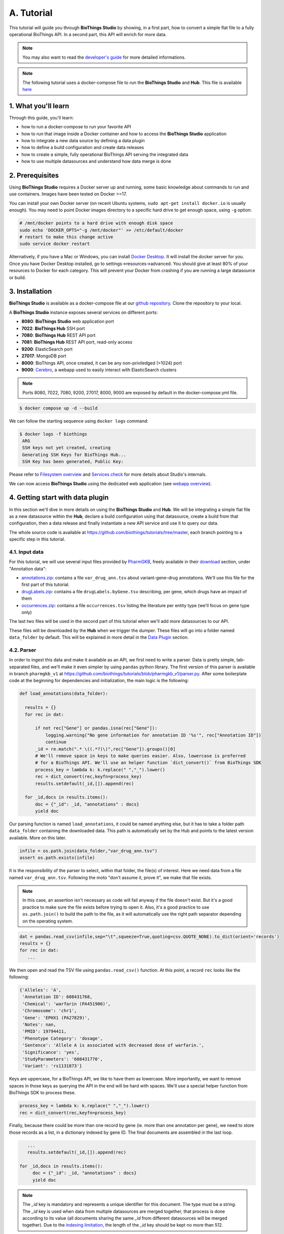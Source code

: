 ********
A. Tutorial
********

This tutorial will guide you through **BioThings Studio** by showing, in a first part, how to convert a simple flat file
to a fully operational BioThings API. In a second part, this API will enrich for more data.

.. note:: You may also want to read the `developer's guide <studio_guide.html>`_ for more detailed informations.

.. note:: The following tutorial uses a docker-compose file to run the **BioThings Studio** and **Hub**. This file is available `here <https://github.com/biothings/biothings_docker>`_

=================
1. What you'll learn
=================

Through this guide, you'll learn:

* how to run a docker-compose to run your favorite API
* how to run that image inside a Docker container and how to access the **BioThings Studio** application
* how to integrate a new data source by defining a data plugin
* how to define a build configuration and create data releases
* how to create a simple, fully operational BioThings API serving the integrated data
* how to use multiple datasources and understand how data merge is done


=============
2. Prerequisites
=============

Using **BioThings Studio** requires a Docker server up and running, some basic knowledge
about commands to run and use containers. Images have been tested on Docker >=17.

You can install your own Docker server (on recent Ubuntu systems, ``sudo apt-get install docker.io``
is usually enough). You may need to point Docker images directory to a specific hard drive to get enough space,
using ``-g`` option:

.. code:: bash

  # /mnt/docker points to a hard drive with enough disk space
  sudo echo 'DOCKER_OPTS="-g /mnt/docker"' >> /etc/default/docker
  # restart to make this change active
  sudo service docker restart

Alternatively, if you have a Mac or Windows, you can install `Docker Desktop <https://www.docker.com/products/docker-desktop>`_.
It will install the docker server for you. Once you have Docker Desktop installed, go to settings->resources->advanced. You should give at least 80% of your resources to Docker for each category.
This will prevent your Docker from crashing if you are running a large datasource or build.

============
3. Installation
============

**BioThings Studio** is available as a docker-compose file at our `github repository <https://github.com/biothings/biothings_docker/>`_.
Clone the repository to your local.

A **BioThings Studio** instance exposes several services on different ports:

* **8080**: **BioThings Studio** web application port
* **7022**: **BioThings Hub** SSH port
* **7080**: **BioThings Hub** REST API port
* **7081**: **BioThings Hub** REST API port, read-only access
* **9200**: ElasticSearch port
* **27017**: MongoDB port
* **8000**: BioThings API, once created, it can be any non-priviledged (>1024) port
* **9000**: `Cerebro <https://github.com/lmenezes/cerebro>`_, a webapp used to easily interact with ElasticSearch clusters

.. note:: Ports 8080, 7022, 7080, 9200, 27017, 8000, 9000 are exposed by default in the docker-compose.yml file.

.. code:: bash

  $ docker compose up -d --build

We can follow the starting sequence using ``docker logs`` command:

.. code:: bash

  $ docker logs -f biothings
   ARG
   SSH keys not yet created, creating
   Generating SSH Keys for BioThings Hub...
   SSH Key has been generated, Public Key:

Please refer to `Filesystem overview <studio_guide.html#filesystem-overview>`_ and  `Services check <studio_guide.html#services-check>`_ for
more details about Studio's internals.

We can now access **BioThings Studio** using the dedicated web application (see `webapp overview <studio_guide.html#overview-of-biothings-studio-web-application>`_).


===================================
4. Getting start with data plugin
===================================

In this section we'll dive in more details on using the **BioThings Studio** and **Hub**. We will be integrating a simple flat file as a new datasource
within the **Hub**, declare a build configuration using that datasource, create a build from that configuration, then a data release and finally instantiate a new API service
and use it to query our data.

The whole source code is available at https://github.com/biothings/tutorials/tree/master, each branch pointing to a specific step in this tutorial.

4.1. Input data
^^^^^^^^^^^^^^^

For this tutorial, we will use several input files provided by `PharmGKB <https://www.pharmgkb.org/>`_,
freely available in their `download <https://www.pharmgkb.org/downloads>`_ section, under "Annotation data":

* `annotations.zip`_: contains a file ``var_drug_ann.tsv`` about variant-gene-drug annotations. We'll use this file for the first part of this tutorial.
* `drugLabels.zip`_: contains a file ``drugLabels.byGene.tsv`` describing, per gene, which drugs have an impact of them
* `occurrences.zip`_: contains a file ``occurrences.tsv`` listing the literature per entity type (we'll focus on gene type only)

The last two files will be used in the second part of this tutorial when we'll add more datasources to our API.

.. _`annotations.zip`: https://s3.pgkb.org/data/annotations.zip
.. _`drugLabels.zip`: https://s3.pgkb.org/data/drugLabels.zip
.. _`occurrences.zip`: https://s3.pgkb.org/data/occurrences.zip

These files will be downloaded by the **Hub** when we trigger the dumper. These files will go into a folder named ``data_folder`` by default.
This will be explained in more detail in the `Data Plugin <studio.html#id1>`_ section.

4.2. Parser
^^^^^^^^^^^

In order to ingest this data and make it available as an API, we first need to write a parser. Data is pretty simple, tab-separated files, and we'll
make it even simpler by using ``pandas`` python library. The first version of this parser is available in branch ``pharmgkb_v1`` at
https://github.com/biothings/tutorials/blob/pharmgkb_v1/parser.py. After some boilerplate code at the beginning for dependencies and initialization,
the main logic is the following:


.. code:: python

  def load_annotations(data_folder):

    results = {}
    for rec in dat:

        if not rec["Gene"] or pandas.isna(rec["Gene"]):
            logging.warning("No gene information for annotation ID '%s'", rec["Annotation ID"])
            continue
        _id = re.match(".* \((.*?)\)",rec["Gene"]).groups()[0]
        # We'll remove space in keys to make queries easier. Also, lowercase is preferred
        # for a BioThings API. We'll use an helper function `dict_convert()` from BioThings SDK
        process_key = lambda k: k.replace(" ","_").lower()
        rec = dict_convert(rec,keyfn=process_key)
        results.setdefault(_id,[]).append(rec)

    for _id,docs in results.items():
        doc = {"_id": _id, "annotations" : docs}
        yield doc


Our parsing function is named ``load_annotations``, it could be named anything else, but it has to take a folder path ``data_folder``
containing the downloaded data. This path is automatically set by the Hub and points to the latest version available. More on this later.

.. code:: python

    infile = os.path.join(data_folder,"var_drug_ann.tsv")
    assert os.path.exists(infile)

It is the responsibility of the parser to select, within that folder, the file(s) of interest. Here we need data from a file named ``var_drug_ann.tsv``.
Following the moto "don't assume it, prove it", we make that file exists.

.. note:: In this case, an assertion isn't necessary as code will fail anyway if the file doesn't exist. But it's a good practice to make sure
   the file exists before trying to open it. Also, it's a good practice to use ``os.path.join()`` to build the path to the file, as it will
   automatically use the right path separator depending on the operating system.

.. code:: python

    dat = pandas.read_csv(infile,sep="\t",squeeze=True,quoting=csv.QUOTE_NONE).to_dict(orient='records')
    results = {}
    for rec in dat:
       ...

We then open and read the TSV file using ``pandas.read_csv()`` function. At this point, a record ``rec`` looks like the following:

.. code:: bash

  {'Alleles': 'A',
   'Annotation ID': 608431768,
   'Chemical': 'warfarin (PA451906)',
   'Chromosome': 'chr1',
   'Gene': 'EPHX1 (PA27829)',
   'Notes': nan,
   'PMID': 19794411,
   'Phenotype Category': 'dosage',
   'Sentence': 'Allele A is associated with decreased dose of warfarin.',
   'Significance': 'yes',
   'StudyParameters': '608431770',
   'Variant': 'rs1131873'}

Keys are uppercase, for a BioThings API, we like to have them as lowercase. More importantly, we want to remove spaces in those keys
as querying the API in the end will be hard with spaces. We'll use a special helper function from BioThings SDK to process these.

.. code:: python

      process_key = lambda k: k.replace(" ","_").lower()
      rec = dict_convert(rec,keyfn=process_key)

Finally, because there could be more than one record by gene (ie. more than one annotation per gene), we need to store those records as a list,
in a dictionary indexed by gene ID. The final documents are assembled in the last loop.

.. code:: python

      ...
      results.setdefault(_id,[]).append(rec)

   for _id,docs in results.items():
        doc = {"_id": _id, "annotations" : docs}
        yield doc


.. note:: The `_id` key is mandatory and represents a unique identifier for this document. The type must be a string. The `_id` key is
   used when data from multiple datasources are merged together, that process is done according to its value
   (all documents sharing the same `_id` from different datasources will be merged together). Due to the `indexing limitation <https://www.elastic.co/guide/en/elasticsearch/reference/8.4/mapping-id-field.html>`_, the length of
   the `_id` key should be kept no more than 512.

.. note:: In this specific example, we read the whole content of this input file in memory, then store annotations per gene. The data itself
   is small enough to do this, but memory usage always needs to be cautiously considered when we write a parser.

.. note:: In this case, the final documents are assembled within a generator function, which is a good practice to save memory.
   You may see within our `Biothings github organization <https://github.com/biothings>`_ that we have plugins where we return a dictonary or a list of documents.
   This is also fine, but it is recommended to use a generator function when possible.

4.3. Data plugin
^^^^^^^^^^^^^^^^

Parser is ready, it's now time to glue everything together and build our API. We can easily create a new datasource and integrate data using
**BioThings Studio**, by declaring a `data plugin`. Such plugin is defined by:

* a folder containing a `manifest.json` file, where the parser and the input file location are declared
* all necessary files supporting the declarations in the manifest, such as a python file containing the parsing function for instance.

This folder must be located in the plugins directory (by default ``/data/biothings_studio/plugins``, where the **Hub** monitors changes and
reloads itself accordingly to register data plugins. Another way to declare such plugin is to register a github repository
that contains everything useful for the datasource. This is what we'll do in the following section.

.. note:: Whether the plugin comes from a github repository or directly found in the plugins directory doesn't really matter. In the end, the code
   will be found in that same ``plugins`` directory, whether it comes from a ``git clone`` command while registering the github URL or
   from folder(s) and file(s) manually created in that location. However, when developing a plugin, it's easier to directly work on local files first
   so we don't have to regurlarly update the plugin code (``git pull``) from the webapp, to fetch the latest code. That said, since the plugin
   is already defined in github in our case, we'll use the github repo registration method.

The corresponding data plugin repository can be found at https://github.com/biothings/tutorials/tree/pharmgkb_v1. The manifest file looks like this:

.. code:: bash

  {
      "version": "0.2",
      "requires" : ["pandas"],
      "dumper" : {
          "data_url" : ["https://s3.pgkb.org/data/annotations.zip",
                        "https://s3.pgkb.org/data/drugLabels.zip",
                        "https://s3.pgkb.org/data/occurrences.zip"],
          "uncompress" : true
      },
      "uploader" : {
          "parser" : "parser:load_annotations",
          "on_duplicates" : "error"
      }
  }


* `version` specifies the manifest version (it's not the version of the datasource itself) and tells the Hub what to expect from the manifest.
* parser uses ``pandas`` library, we declare that dependency in `requires` section.
* the `dumper` section declares where the input files are, using `data_url` key. In the end, we'll use 3 different files so a list of URLs is specified there. A single
  string is also allowed if only one file (ie. one URL) is required. Since the input file is a ZIP file, we first need to uncompress the archive, using `uncompress : true`.
* the `uploader` section tells the **Hub** how to upload JSON documents to MongoDB. `parser` has a special format, `module_name:function_name`. Here, the parsing function is named
  `load_annotations` and can be found in `parser.py` module. `'on_duplicates' : 'error'` tells the **Hub** to raise an error if we have documents with the same _id (it would
  mean we have a bug in our parser).

For more information about the other fields, please refer to the `plugin specification <studio_guide.html#data-plugin-architecture-and-specifications>`_.

Let's register that data plugin using the Studio. First, copy the repository URL:

.. image:: ../_static/githuburl.png
   :width: 100%

Now go to the Studio web application at http://localhost:8080, click on the |sources| tab, then |menu| icon, this will open a side bar on the left. Click on `New data plugin`, you will be asked to enter the github URL.
Click "OK" to register the data plugin.

.. image:: ../_static/registerdp.png
   :width: 100%

.. |sources| image:: ../_static/sources.png
   :width: 70px
.. |menu| image:: ../_static/menu.png
   :width: 70px

Interpreting the manifest coming with the plugin, **BioThings Hub** has automatically created for us:

* a `dumper` using HTTP protocol, pointing to the remote file on the CGI website. When downloading (or dumping)
  the data source, the dumper will automatically check whether the remote file is more recent than the one
  we may have locally, and decide whether a new version should be downloaded.
* and an `uploader` to which it "attached" the parsing function. This uploader will fetch JSON documents
  from the parser and store those in MongoDB.

At this point, the **Hub** has detected a change in the datasource code, as the new data plugin source code has been pulled from github locally inside the container.
In order to take this new plugin into account, the **Hub** needs to restart to load the code. The webapp should detect that reload and should ask whether we want to
reconnect, which we'll do!

.. image:: ../_static/hub_restarting.png
   :width: 250px

Once you reconnect, you will have to do a hard refresh on your webpage, for example, ``cmd + shift + r`` on a Mac or ``ctrl + shift + r`` on a Windows/Linux.

Since we fetch source code from branch ``master``, which doesn't contain any manifest file. We need to switch to another branch (this tutorial is organized using branches,
and also it's a perfect opportunity to learn how to use a specific branch/commit using **BioThings Studio**...)

Let's click on ``tutorials`` link, then |plugin|. In the textbox on the right, enter ``pharmgkb_v1`` then click on ``Update``.

.. |plugin| image:: ../_static/plugin.png
   :width: 70px

.. image:: ../_static/updatecode.png
   :width: 400px

**BioThings Studio** will fetch the corresponding branch (we could also have specified a commit hash for instance), source code changes will be detected and the Hub will restart.
The new code version is now visible in the plugin tab

.. note:: Remember to do a hard refresh again before continuing as the hub will attempt to restart.

.. image:: ../_static/branch.png
   :width: 400px

If we click back on |sources| PharmGKB appears fully functional, with different actions available:

.. image:: ../_static/listdp.png
   :width: 250px

* |dumpicon| is used to trigger the dumper and (if necessary) download remote data
* |uploadicon| will trigger the uploader (note it's automatically triggered if a new version of the data is available)
* |inspecticon| can be used to "inspect" the data, more of that later

.. |dumpicon| image:: ../_static/dumpicon.png
   :width: 25px
.. |uploadicon| image:: ../_static/uploadicon.png
   :width: 25px
.. |inspecticon| image:: ../_static/inspecticon.png
   :width: 25px

Let's open the datasource by clicking on its title to have more information. `Dumper` and `Uploader` tabs are rather empty since
none of these steps have been launched yet. Without further waiting, let's trigger a dump to integrate this new datasource.
Either go to `Dump` tab and click on |dumplabelicon| or click on |sources| to go back to the sources list and click on |dumpicon| at the bottom of the datasource.

.. |dumplabelicon| image:: ../_static/dumplabelicon.png
   :width: 75px

The dumper is triggered, and after few seconds, the uploader is automatically triggered. Commands can be listed by clicking at the top the page. So far
we've run 3 commands to register the plugin, dump the data and upload the JSON documents to MongoDB. All succeeded.

.. image:: ../_static/allcommands.png
   :width: 450px

We also have new notifications as shown by the speakerphone icon number on the left. Let's have a quick look:

.. image:: ../_static/allnotifs.png
   :width: 450px

Going back to the source's details, we can see the `Dumper` has been populated. We now know the
release number, the data folder, when the last download was, how long it tooks to download the file, etc...

.. image:: ../_static/dumptab.png
   :width: 450px

Same for the `Uploader` tab, we now have 979 documents uploaded to MongoDB. Exact number may change depending on when the source file that is downloaded.

.. image:: ../_static/uploadtab.png
   :width: 450px


4.4. Inspection and mapping
^^^^^^^^^^^^^^^^^^^^^^^^^^^

Now that we have integrated a new datasource, we can move forward. Ultimately, data will be sent to ElasticSearch, an indexing engine.
In order to do so, we need to tell ElasticSearch how the data is structured and which fields should be indexed (and which should not).
This step consists of creating a "mapping", describing the data in ElasticSearch terminology. This can be a tedious process as we would
need to dig into some tough technical details and manually write this mapping. Fortunately, we can ask **BioThings Studio** to inspect
the data and suggest a mapping for it.

In order to do so, click on `Mapping` tab, then click on |inspectlabelicon|.

.. |inspectlabelicon| image:: ../_static/inspectlabelicon.png
   :width: 75px

We can inspect the data for different purposes:

* **Mode**

  - ``type``: inspection will report any types found in the collection, giving detailed information about the structure
    of documents coming from the parser. Note results aren't available from the webapp, only in MongoDB.
  - ``stats``: same as type but gives numbers (count) for each structures and types found. Same as previous, results aren't available
    in the webapp yet.
  - ``mapping``: inspect the date types and suggest an ElasticSearch mapping. Will report any error or types incompatible with ES.

Here we'll stick to mode ``mapping`` to generate that mapping. There are other options used to explore the data to inspect:

* **Limit**: limit the inspected documents.
* **Sample**: randomize the documents to inspect (1.0 = consider all documents, 0.0 = skip all documents, 0.5 = consider every other documents)

The last two options can be used to reduce the inspection time of huge data collection, or you're absolutely sure the same structure is returned
for any documents output from the parser.

.. image:: ../_static/inspectmenu.png
   :width: 100%

Since the collection is very small, inspection is fast. But... it seems like we have a problem

.. image:: ../_static/inspecterr.png
   :width: 500px

`More than one type` was found for a field named ``notes``. Indeed, if we scroll down on the `pre-mapping` structure, we can see the culprit:

.. image:: ../_static/fielderr.png
   :width: 350px

This result means documents sometimes have ``notes`` key equal to ``NaN``, and sometimes equal to a string (a splittable string, meaning there are spaces in it).
This is a problem for ElasticSearch because it wouldn't index the data properly. And furthermore, ElasticSearch doesn't allow ``NaN`` values anyway. So we need
to fix the parser. The fixed version is available in branch ``pharmgkb_v2`` (go back to Plugin tab, enter that branch name and update the code).
The fix consists in `removing key/value <https://github.com/biothings/tutorials/blob/pharmgkb_v2/parser.py#L32>`_ from the records, whenever a value is equal to ``NaN``.

.. code:: python

    rec = dict_sweep(rec,vals=[np.nan])

Once fixed, we need to re-upload the data, and inspect it again. This time, no error, our mapping is valid:

.. image:: ../_static/inspected.png
   :width: 500px


.. _fieldbydefault:

For each highlighted field, we can decide whether we want the field to be searchable or not, and whether the field should be searched
by default when querying the API. We can also change the type for that field, or even switch to "advanced mode" and specify your own set of indexing rules.
Let's click on "gene" field and make it searched by default. Let's also do the same for field "variant".

.. image:: ../_static/genefield.png
   :width: 100%

Indeed, by checking the "Search by default" checkbox, we will be able to search for instance gene symbol "ABL1" with ``/query?q=ABL1``
instead of ``/query?q=annotations.gene:ABL1``. Same for "variant" field where we can specify a rsid.

After this modification, you should see |edited| at the top of the mapping, let's save our changes clicking on |savelabelicon|. Also, before
moving forwared, we want to make sure the mapping is valid, let's click on |validatelabelicon|. You should see this success message:

.. |edited| image:: ../_static/edited.png
   :width: 50px
.. |savelabelicon| image:: ../_static/savelabelicon.png
   :width: 75px
.. |validatelabelicon| image:: ../_static/validatelabelicon.png
   :width: 150px

.. image:: ../_static/validated.png
   :width: 500px

.. note:: "Validate on localhub" means **Hub** will send the mapping to ElasticSearch by creating a temporary, empty index to make sure the mapping syntax
   and content are valid. It's immediately deleted after validation (whether successful or not). Also, "localhub" is the default name of an environment.
   Without further manual configuration, this is the only development environment available in the Studio, pointing to embedded ElasticSearch server.

Everything looks fine, the last step is to "commit" the mapping, meaning we're ok to use this mapping as the official, registered mapping that will actually be used by ElasticSearch. Indeed the left side of the page is about inspected mapping, we can re-launch the
inspection as many times as we want, without impacting active/registered mapping (this is usefull when the data structure changes). Click on
|commit| then "YES", and you now should see the final, registered mapping on the right:

.. |commit| image:: ../_static/commit.png
   :width: 75px

.. image:: ../_static/registered.png
   :width: 450px

4.5. Build
^^^^^^^^^^

Once we have integrated data and a valid ElasticSearch mapping, we can move forward by creating a build configuration. A `build configuration`
tells the **Hub** which datasources should be merged together, and how. Click on |builds| then |menu| and finally, click on |newbuildconf|.

.. |builds| image:: ../_static/builds.png
   :width: 75px
.. |newbuildconf| image:: ../_static/newbuildconf.png
   :width: 125px

.. image:: ../_static/buildconfform.png
   :width: 100%

* enter a `name` for this configuration. We're going to have only one configuration created through this tutorial so it doesn't matter, let's make it "default"
* the `document type` represents the kind of documents stored in the merged collection. It gives its name to the annotate API endpoint (eg. /gene). This source
  is about gene annotations, so "gene" it is...
* open the dropdown list and select the `sources` you want to be part of the merge. We only have one, "pharmgkb"
* in `root sources`, we can declare which sources are allowed to create new documents in the merged collection.
  If a root source is declared, data from other sources will only be merged if documents previously exist with same IDs (documents coming from root sources).
  If not, data is discarded. Finally, if no root source is declared, any data sources can generate a new document in the merged data.
  In our case, we can leave it empty (no root sources specified, all sources can create documents in the merged collection).
* selecting a builder is optional, but for the sake of this tutorial, we'll choose ``LinkDataBuilder``. This special builder will fetch documents directly from
  our datasources `pharmgkb` when indexing documents, instead of duplicating documents into another connection (called `target` or `merged` collection). We can
  do this (and save time and disk space) because we only have one datasource here.
* the other fields are for advanced usage and are out-of-topic for this tutorial

Click "OK" and open the menu again, you should see the new configuration available in the list.

.. image:: ../_static/buildconflist.png
   :width: 350px

Click on it and create a new build.

.. image:: ../_static/newbuild.png
   :width: 100%

You can give a specific name for that build, or let the **Hub** generate one for you. Click "OK", after a few seconds, you should see the new build displayed on the page.

.. image:: ../_static/builddone.png
   :width: 300px

Open it by clicking on its name. You can explore the tabs for more information about it (sources involved, build times, etc...). The "Release" tab is the one we're going to use next.

4.6. Data release
^^^^^^^^^^^^^^^^^

If not there yet, open the new created build and go the "Release" tab. This is the place where we can create new data releases. Click on |newrelease|.

.. |newrelease| image:: ../_static/newrelease.png
   :width: 90px

.. image:: ../_static/newreleaseform.png
   :width: 100%

Since we only have one build available, we can't generate an `incremental` release, so we'll have to select `full` this time. Click "OK" to launch the process.

.. note:: Should there be a new build available (coming from the same configuration), and should there be data differences, we could generate an
   incremental release. In this case, **Hub** would compute a diff between previous and new builds and generate diff files (using `JSON diff`_ format).
   Incremental releases are usually smaller than full releases, usually take less time to deploy (applying diff data) unless diff content is too big
   (there's a threshold between using an incremental and a full release, depending on the hardware and the data, because applying a diff requires you to first
   fetch the document from ElasticSearch, patch it, and then save it back).

.. _`JSON diff`: http://www.jsondiff.com/

**Hub** will directly index the data on its locally installed ElasticSearch server (``localhub`` environment). After few seconds, a new `full` release is created.

.. image:: ../_static/newfullrelease.png
   :width: 100%

We can easily access ElasticSearch server using the application **Cerebro**, which comes pre-configured with the studio. Let's access it through http://localhost:9000/#/connect
(assuming ports 9200 and 9000 have properly been mapped, as mentioned earlier). **Cerebro** provides an easy-to-manage ElasticSearch and check/query indices.

Click on the pre-configured server named ``BioThings Studio``.

.. image:: ../_static/cerebro_connect.png
   :width: 350px

Clicking on an index gives access to different information, such as the mapping, which also contains metadata (sources involved in the build, releases, counts, etc...)

.. image:: ../_static/cerebro_index.png
   :width: 100%


4.7. API creation
^^^^^^^^^^^^^^^^^

At this stage, a new index containing our data has been created on ElasticSearch, it is now time for final step. Click on |api| then |menu| and finally |newapi|

.. |api| image:: ../_static/api.png
   :width: 60px
.. |newapi| image:: ../_static/newapi.png
   :width: 100px

We'll name it `pharmgkb` and have it running on port 8000.

.. note:: Spaces are not allowed in API names

.. image:: ../_static/apiform.png
   :width: 450px

Once form is validated a new API is listed.

.. image:: ../_static/apilist.png
   :width: 300px

To turn on this API instance, just click on |playicon|, you should then see a |running| label on the top right corner, meaning the API
can be accessed:

.. |playicon| image:: ../_static/playicon.png
   :width: 25px
.. |running| image:: ../_static/running.png
   :width: 60px

.. image:: ../_static/apirunning.png
   :width: 300px

.. note:: When running, queries such ``/metadata`` and ``/query?q=*`` are provided as examples. They contain a hostname set by Docker though (it's the Docker instance's hostname), which probably
   means nothing outside of Docker's context. In order to use the API you may need to replace this hostname by the one actually used to access the
   Docker instance.

4.8. Tests
^^^^^^^^^^

Assuming API is accessible through http://localhost:8000, we can easily query it with ``curl`` for instance. The endpoint ``/metadata`` gives
information about the datasources and build date:

.. code:: bash

  $ curl localhost:8000/metadata
  {
    "biothing_type": "gene",
    "build_date": "2020-01-16T18:36:13.450254",
    "build_version": "20200116",
    "src": {
      "pharmgkb": {
        "stats": {
          "pharmgkb": 979
        },
        "version": "2020-01-05"
      }
    },
    "stats": {
      "total": 979
    }
  }


Let's query the data using a gene name (results truncated):

.. code:: bash

  $ curl localhost:8000/query?q=ABL1
  {
    "max_score": 7.544187,
    "took": 70,
    "total": 1,
    "hits": [
      {
        "_id": "PA24413",
        "_score": 7.544187,
        "annotations": [
          {
            "alleles": "T",
            "annotation_id": 1447814556,
            "chemical": "homoharringtonine (PA166114929)",
            "chromosome": "chr9",
            "gene": "ABL1 (PA24413)",
            "notes": "Patient received received omacetaxine, treatment had been stopped after two cycles because of clinical intolerance, but a major molecular response and total disappearance of the T315I clone was obtained. Treatment with dasatinib was then started and after 34-month follow-up the patient is still in major molecular response.",
            "phenotype_category": "efficacy",
            "pmid": 25950190,
            "sentence": "Allele T is associated with response to homoharringtonine in people with Leukemia, Myelogenous, Chronic, BCR-ABL Positive as compared to allele C.",
            "significance": "no",
            "studyparameters": "1447814558",
            "variant": "rs121913459"
          },
          {
            "alleles": "T",
            "annotation_id": 1447814549,
            "chemical": "nilotinib (PA165958345)",
            "chromosome": "chr9",
            "gene": "ABL1 (PA24413)",
            "phenotype_category": "efficacy",
            "pmid": 25950190,
            "sentence": "Allele T is associated with resistance to nilotinib in people with Leukemia, Myelogenous, Chronic, BCR-ABL Positive as compared to allele C.",
            "significance": "no",
            "studyparameters": "1447814555",
            "variant": "rs121913459"
          }
        ]
      }
    ]
  }


.. note:: We don't have to specify ``annotations.gene``, the field in which the value "ABL1" should be searched, because we explicitely asked ElasticSearch
   to search that field by default (see fieldbydefault_)

Finally, we can fetch a variant by its PharmGKB ID:

.. code:: bash

  $ curl "localhost:8000/gene/PA134964409"
  {
    "_id": "PA134964409",
    "_version": 1,
    "annotations": [
      {
        "alleles": "AG + GG",
        "annotation_id": 1448631680,
        "chemical": "etanercept (PA449515)",
        "chromosome": "chr1",
        "gene": "GBP6 (PA134964409)",
        "phenotype_category": "efficacy",
        "pmid": 28470127,
        "sentence": "Genotypes AG + GG is associated with increased response to etanercept in people with Psoriasis as compared to genotype AA.",
        "significance": "yes",
        "studyparameters": "1448631688",
        "variant": "rs928655"
      }
    ]
  }


Most of the time, the API testing is not necessary. Unless you are specifically testing out a custom api feature.
You can learn more about customizing api web components in the `Biothings Web <web.html>`_. In our use case, you can just query the Elasticsearch instance directly.
In this example, we will be using `postman <https://www.postman.com/>`_, to query the Elasticsearch Index.
Once you have postman installed you can make this query ``http://localhost:9200/MY_BUILD_NAME/_search``. Check a few of the hits to make sure if your parser has correctly formatted the data.
You can also make more detailed search queries in the elasticsearch index if needed.



.. image:: ../_static/postman.png
   :width: 600px


4.9. Conclusions
^^^^^^^^^^^^^^^^^

We've been able to easily convert a remote flat file to a fully operational BioThings API:

* by defining a data plugin, we told the **BioThings Hub** where the remote data was and what the parser function was
* **BioThings Hub** then generated a `dumper` to download data locally on the server
* It also generated an `uploader` to run the parser and store resulting JSON documents
* We defined a build configuration to include the newly integrated datasource and then trigger a new build
* Data was indexed internally on local ElasticSearch by creating a full release
* Then we created a BioThings API instance pointing to that new index

The next step is to enrich that existing API with more datasources.

4.10. Multiple sources data plugin
^^^^^^^^^^^^^^^^^^^^^^^^^

In the previous part, we generated an API from a single flat file. This API serves data about gene annotations, but we need more: as mentioned earlier in **Input data**,
we also downloaded drug labels and publications information. Integrating those unused files, we'll be able to enrich our API even more, that's the goal of this part.

In our case, we have one *dumper* responsible for downloading three different files, and we now need three different *uploaders* in order to process these files. With above data plugin (4.3), only one file is parsed. In order to proceed
further, we need to specify multiple *uploaders* on the *manifest.json* file, the full example can be found in branch ``pharmgkb_v5`` available at https://github.com/biothings/tutorials/tree/pharmgkb_v5.

.. note:: You can learn more about data plugin in the section **B.4. Data plugin architecture and specifications**

======================
5. Regular data source
======================

5.1. Data plugin limitations
^^^^^^^^^^^^^^^^^^^^^^^^^^^

The **data plugin architecture** provided by **BioThings Studio** allows to quickly integrate a new datasource, describing where the data is located, and how the data should be parsed.
It provides a simple and generic way to do so, but also comes with some limitations. Indeed, in many advanced use cases, you need to use a custom data builder instead of `LinkDataBuilder` (that you used at the point 4.5). But you can not define a custom builder on the data plugin.

Luckily, **BioThings Studio** provides an easy to export python code that has been generated during data plugin registration. Indeed, code is generated from the manifest file, compiled
and injected into **Hub**'s memory. Exporting the code consists in writing down that dynamically generated code.
After successful export,we have a new folder stays in `hub/dataload/sources` and contains exported python files - that is a **Regular data source** (or a regular dumper/uploader based data sources)
Following below steps, you will learn about how to deal with a regular data source.


5.2. Code export
^^^^^^^^^^^^^^^^

.. note:: You MUST to update above `pharmgkb` data plugin to the version `pharmgkb_v2`.

Let's go back to our datasource, **Plugin** tab. Clicking on |exportcode| brings the following form:

.. |exportcode| image:: ../_static/exportcode.png
   :width: 100px

.. image:: ../_static/exportform.png
   :width: 100%

We have different options regarding the parts we can export:

* ``Dumper``: exports code responsible for downloading the data, according to URLs defined in the manifest.
* ``Uploader``: exports code responsible for data integration, using our parser code.
* ``Mapping``: any mapping generated from inspection, and registered (commit) can also be exported. It'll be part of the uploader.

We'll export all these parts, let's validate the form. Export results are displayed (though quickly as Hub will detect changes in the code and will want to restart)

.. image:: ../_static/exportedcode.png
   :width: 100%

We can see the relative paths where code was exported. A message about ``ACTIVE_DATASOURCES`` is also displayed explaining how to activate our newly exported datasource. That said,
**BioThings Studio** by default monitors speficic locations for code changes, including where code is exported, so we don't need to manually activate it. That's also the reason why
**Hub** has been restarted.

Once reconnected, if we go back on |sources|, we'll see an error!

.. image:: ../_static/pluginvsexport.png
   :width: 250px

Our original data plugin can't registered (ie. activated) because another datasource with the same name is already registered. That's our new exported datasource! When the **Hub** starts,
it first loads datasources which have been manually coded (or exported), and then data plugins. Both our plugin and exported code is active, but the **Hub** can't know which one to use.
Let's delete the plugin, by clicking on |trash|, and confirm the deletion.

.. |trash| image:: ../_static/trash.png
   :width: 30px

**Hub** will restart again (reload page if not) and this time, our datasource is active. If we click on ``tutorials``, we'll see the same details as before except the ``Plugin`` tab which
disappeared. So far, our exported code runs, and we're in the exact same state as before, the **Hub** even kept our previously dumped/uploaded data.

Let's explore the source code that has been generated through out this process. Let's enter our docker container, and become user ``biothings`` (from which everything runs):

.. code:: bash

  $ docker exec -ti biothings /bin/bash
  $ sudo su - biothings

Paths provided as export results (``hub/dataload/sources/*``) are relative to the started folder named ``biothings_studio``. Let's move there:

.. code:: bash

  $ cd ~/biothings_studio/hub/dataload/sources/
  $ ls -la
  total 0
  -rw-rw-r-- 1 biothings biothings   0 Jan 15 23:41 __init__.py
  drwxrwxr-x 2 biothings biothings  45 Jan 15 23:41 __pycache__
  drwxr-xr-x 1 biothings biothings  75 Jan 15 23:41 ..
  drwxr-xr-x 1 biothings biothings  76 Jan 22 19:32 .
  drwxrwxr-x 3 biothings biothings 154 Jan 22 19:32 tutorials

A ``tutorials`` folder can be found and contains the exported code:

.. code:: bash

  $ cd tutorials
  $ ls
  total 32
  drwxrwxr-x 3 biothings biothings   154 Jan 22 19:32 .
  drwxr-xr-x 1 biothings biothings    76 Jan 22 19:32 ..
  -rw-rw-r-- 1 biothings biothings 11357 Jan 22 19:32 LICENSE
  -rw-rw-r-- 1 biothings biothings   225 Jan 22 19:32 README
  -rw-rw-r-- 1 biothings biothings    70 Jan 22 19:32 __init__.py
  drwxrwxr-x 2 biothings biothings   142 Jan 22 19:45 __pycache__
  -rw-rw-r-- 1 biothings biothings   868 Jan 22 19:32 dump.py
  -rw-rw-r-- 1 biothings biothings  1190 Jan 22 19:32 parser.py
  -rw-rw-r-- 1 biothings biothings  2334 Jan 22 19:32 upload.py

Some files were copied from data plugin repository (``LICENCE``, ``README`` and ``parser.py``), the others are the exported ones:  ``dump.py`` for the dumper, ``upload.py``
for the uploader and the mappings, and ``__init__.py`` so the **Hub** can find these components upon start. We'll go in further details later, specially when we'll add more
uploaders.

For conveniency, the exported code can be found in branch ``pharmgkb_v3`` available at https://github.com/biothings/tutorials/tree/pharmgkb_v3. One easy way to follow
this tutorial without having to type too much is to replace folder ``tutorials`` with a clone from Git repository. The checked out code is exactly the same as code after export.

.. code:: bash

  $ cd ~/biothings_studio/hub/dataload/sources/
  $ rm -fr tutorials
  $ git clone https://github.com/biothings/tutorials.git
  $ cd tutorials
  $ git checkout pharmgkb_v3


5.3. More uploaders
^^^^^^^^^^^^^^

Now that we have exported the code, we can start the modifications. The final code can be found on branch https://github.com/biothings/tutorials/tree/pharmgkb_v4.

.. note:: We can directly point to that branch using ``git checkout pharmgkb_v4`` within the datasource folder previously explored.

First we'll write two more parsers, one for each addition files. Within ``parser.py``:

* at the beginning, ``load_annotations`` is the first parser we wrote, no changes required
* ``load_druglabels`` function is responsible for parsing file named ``drugLabels.byGene.tsv``
* ``load_occurrences`` function is parsing file ``occurrences.tsv``

Writing parsers is not the main purpose of this tutorial, which focuses more on how to use **BioThings Studio**, so we won't go into further details.

Next is about defining new uploaders. In ``upload.py``, we currently have one uploader definition, which looks like this:

.. code:: python

  class PharmgkbUploader(biothings.hub.dataload.uploader.BaseSourceUploader):

      name = "pharmgkb"
      __metadata__ = {"src_meta": {}}
      idconverter = None
  ...

The important pieces of information here is ``name``, which gives the name of the uploader we define. Currently uploader is named ``pharmgkb``.
That's how this name is displayed in the "Upload" tab of the datasource. We know we need three uploaders in the end so we need to adjust names. In order to do so, we'll define
a main source, ``pharmgkb``, then three different other "sub" sources: ``annotations``, ``druglabels`` and ``occurrences``. For clarity, we'll put these uploaders in three different files.
As a result, we now have:

* file ``upload_annotations.py``, originally coming from the code export. Class definition is:

.. code:: python

  class AnnotationsUploader(biothings.hub.dataload.uploader.BaseSourceUploader):

    main_source = "pharmgkb"
    name = "annotations"

.. note:: We renamed the class itself, ``pharmgkb`` is now set as field ``main_source``. This name matches the dumper name as well, which is how the **Hub** knows how dumpers and uploaders relates
   to each others. Finally, the sub-source named ``annotation`` is set as field ``name``.

* doing the same for ``upload_druglabels.py``:

.. code:: python

  from .parser import load_druglabels

  class DrugLabelsUploader(biothings.hub.dataload.uploader.BaseSourceUploader):

    main_source = "pharmgkb"
    name = "druglabels"

    def load_data(self, data_folder):
        self.logger.info("Load data from directory: '%s'" % data_folder)
        return load_druglabels(data_folder)

    @classmethod
    def get_mapping(klass):
        return {}

.. note:: In addition to adjusting the names, we need to import our dedicated parser, ``load_druglabels``. Following what the **Hub** did during code export, we "connect" that parser to this
   uploader in method ``load_data``. Finally, each uploader needs to implement class method ``get_mapping``, currently an empty dictionary, that is, no mapping at all. We'll fix this soon.

* finally, ``upload_occurences.py`` will deal with occurences uploader. Code is similar as previous one.

.. code:: python

  from .parser import load_occurrences

  class OccurrencesUploader(biothings.hub.dataload.uploader.BaseSourceUploader):

      main_source = "pharmgkb"
      name = "occurrences"

      def load_data(self, data_folder):
          self.logger.info("Load data from directory: '%s'" % data_folder)
          return load_occurrences(data_folder)

      @classmethod
      def get_mapping(klass):
          return {}

The last step to activate those components is to expose them through the ``__init__.py``:

.. code:: python

  from .dump import PharmgkbDumper
  from .upload_annotations import AnnotationsUploader
  from .upload_druglabels import DrugLabelsUploader
  from .upload_occurrences import OccurrencesUploader

Upon restart, the "Upload" tab now looks like this:

.. image:: ../_static/moreuploaders.png
   :width: 500px

We still have an uploader named ``pharmgkb``, but that component has been deleted! **Hub** indeed kept information within its internal database, but also detected that
the actual uploader class doesn't exists anymore (see message ``No uploader found, datasource may be broken``). In that specific case, an option to delete that internal information
is provided, let's clock on the closing button on that tab to remove that information.

If we look at the other uploader tabs, we don't see much information, that's because they haven't been launched yet. For each on them, let's click on "Upload" button.

.. note:: Another way to trigger all uploaders at once is to click on |sources| to list all datasources, then click on |uploadicon| for that datasource in particular.

After a while, all uploaders have run, data is populated, as shown in the different tabs.


5.4. More data inspection
^^^^^^^^^^^^^^^^^^^^

Data is ready, it's now time to inspect the data for the new uploaders. Indeed, if we check the "Mapping" tab, we still have the old mapping from the original ``pharmgkb`` uploader
(we can remove that "dead" mapping by clicking on the closing button of the tab), but nothing for uploaders ``druglabels`` and ``occurences``.

Looking back at the uploaders' code, ``get_mapping`` class method was defined such as it returns an empty mapping. That's the reason why we don't have anything shown here,
let's fix that by click on |inspectlabelicon|. After few seconds, mappings are generated, we can review them, and click on |commit| to validate and register those mappings, for
each tab.


5.5. Modifying build configuration
^^^^^^^^^^^^^^^^^^^^^^^^^^^^^

All data is now ready, as well as mappings, it's time to move forward and build the merged data. We now have three differents source for documents, and we need to merge them
together. **Hub¨** will do so according to field ``_id``: if two documents from different sources share the same ``_id``, they are merged together (think about dictionary merge).

In order to proceed further, we need to update our build configuration, as there's currently
only datasource involved in the merge. Clicking on |builds|, then |menu| we can edit existing configuration.

.. image:: ../_static/editbuildconf.png
   :width: 300px

There several parameters we need to adjust:

* first, since original ``pharmgkb`` uploader doesn't anymore, that datasource isn't listed anymore
* in the other hand, we now have our three new datasources, and we need to select all of them
* our main data is coming from ``annotations``, and we want to enrich this data with druglabels and litterature occurrences. But only if data first exists in ``annotations``.
  Behing this requirement is the notion of *root documents*. When selection ``annotations`` as a source for root documents, we tell the **Hub** to first merge that data, then
  merge the other sources **only** if a document from ``annotations`` with the same _id exists. If not, documents are silently ignored.
* finally, we were previously using a ``LinkDataBuilder`` because we only had one datasource (data wasn't copied, but refered, or linked to the original datasource collection). We now
  have three datasources involved in the merge so we can't use that builder anymore and need to switch to the default ``DataBuilder`` one. If not, **Hub** will complain and deactivate
  the build configuration until it's fixed. Since we already had a previous build, we want to specify an incremental build ``diff``.

The next configuration is summarized in the following picture:

.. image:: ../_static/editbuildconfform.png
   :width: 500px

Upon validation, build configuration is ready to be used.

5.6. Incremental release
^^^^^^^^^^^^^^^^^^^

Configuration reflects our changes and is up-to-date, let's create a new build. Click on |menu| if not already open, then "Create a new build"

.. image:: ../_static/buildconflist.png
   :width: 350px

After few seconds, we have a new build listed. Clicking on "Logs" will show how the **Hub** created it. We can see it first merged ``annotations``
in the "merge-root" step (for *root documents*), then ``druglabels`` and ``occurrences`` sources. The remaining steps, (*diff*, *release note*) were
automatically triggered by the **Hub**. Let's explore these further.

.. image:: ../_static/buildlogs.png
   :width: 300px

If we open the build and click on "Releases" tab, we have a *diff* release, or *incremental* release, as mentioned in the "Logs". Because a previous release existed for
that build configuration (the one we did in part one), the **Hub** tries to compute an release comparing the two together, identifying new, deleted and updated documents.
The result is a *diff* release, based on **json diff** format.

.. image:: ../_static/diffrelease.png
   :width: 450px

In our case, one diff file has been generated, its size is 2 MiB, and contains information to update 971 documents. This is expected since we enriched our existing data. **Hub** also
mention the mapping has been changed, and these will be reported to the index as we "apply" that diff release.

.. note:: Because we added new datasources, without modifying existing mapping in the first ``annotations`` source, the differences between previous and new mappings correspond to
   "add" json-diff operations. This means we strictly only add **more** information to the existing mapping. If we'd removed, and modify existing mapping fields, the **Hub** would
   have reported an error and aborted the generation of that diff release, to prevent an error during the update of the ElasticSearch index, or to avoid data inconsistency.

The other document that has been automatically generated is a *release note*.

.. image:: ../_static/genrelnote.png
   :width: 300px

If we click on "View", we can see the results: the **Hub** compared previous data versions and counts, deleted and added datasources and field, etc...
In other words, a "change log" summarizing what happened betwen previous and new releases. These release notes are informative, but also can be published
when deploying data releases (see part 3).

.. image:: ../_static/relnote.png
   :width: 600px

Let's apply that diff release, by clicking on |applydiff|

.. |applydiff| image:: ../_static/applydiff.png
   :width: 30px

We can select which index to update, from a dropdown list. We only have index, the one we created earlier in part 1. That said, **Hub** will do its best to filter out any incompatible
indices, such those not coming from the same build configuration, or not having the same document type.

.. image:: ../_static/applydiffform.png
   :width: 500px

Once confirmed, the synchronization process begins, diff files are applied to the index, just as if we were "patching" data. We can track the command execution from the command list, and
also from the notification popups when it's done.

.. image:: ../_static/commanddiff.png
   :width: 500px

.. image:: ../_static/notifdiff.png
   :width: 500px

Our index, currently served by our API defined in the part 1, has been updated, using a diff, or incremental, release. It's time to have a look at the data.


5.7. Testing final API
^^^^^^^^^^^^^^^^^^^^^^^^^^^^^^

Because we directly apply a diff, or patch our data, on ElasticSearch index, we don't need to re-create an API. Querying the API should just transparently reflect that "live" update.
Time to try our new enriched API. We'll use ``curl`` again, here few query examples:

.. code:: bash

  $ curl localhost:8000/metadata
  {
  "biothing_type": "gene",
  "build_date": "2020-01-24T00:14:28.112289",
  "build_version": "20200124",
  "src": {
    "pharmgkb": {
      "stats": {
        "annotations": 979,
        "druglabels": 122,
        "occurrences": 5503
      },
      "version": "2020-01-05"
    }
  },
  "stats": {
    "total": 979
  }

Metadata has changed, as expected. If we compare this result with previous one, we now have three different sources: ``annotations``, ``druglabels`` and ``occurrences``,
reflecting our new uploaders. For each of them, we have the total number of documents involved during the merge. Interestingly, the total number of documents is in our case 979 but,
for instance, ``occurrences`` shows 5503 documents. Remember, we set ``annotations`` as a *root documents* source, meaning documents from others are merged only if they matched (based on ``_id`` field)
an existing documents in this *root document* source. In other words, with this specific build configuration, we can't have more documents in the final API than the number of documents in
*root document* sources.

Let's query by symbol name, just as before:

.. code:: bash

  $ curl localhost:8000/query?q=ABL1
  {
  "max_score": 7.544187,
  "took": 2,
  "total": 1,
  "hits": [
    {
      "_id": "PA24413",
      "_score": 7.544187,
      "annotations": [
        {
          "alleles": "T",
          "annotation_id": 1447814556,
          "chemical": "homoharringtonine (PA166114929)",
          "chromosome": "chr9",
          "gene": "ABL1 (PA24413)",
          "notes": "Patient received received omacetaxine, treatment had been stopped after two cycles because of clinical intolerance, but a major molecular response and total disappearance of theT315I clone was obtained. Treatment with dasatinib was then started and after 34-month follow-up the patient is still in major molecular response.",
          "phenotype_category": "efficacy",
          "pmid": 25950190,
          "sentence": "Allele T is associated with response to homoharringtonine in people with Leukemia, Myelogenous, Chronic, BCR-ABL Positive as compared to allele C.",
          "significance": "no",
          "studyparameters": "1447814558",
          "variant": "rs121913459"
        },
        ...
            ],
        "drug_labels": [
            {
              "id": "PA166117941",
              "name": "Annotation of EMA Label for bosutinib and ABL1,BCR"
            },
            {
              "id": "PA166104914",
              "name": "Annotation of EMA Label for dasatinib and ABL1,BCR"
            },
            {
              "id": "PA166104926",
              "name": "Annotation of EMA Label for imatinib and ABL1,BCR,FIP1L1,KIT,PDGFRA,PDGFRB"
            },
            ...
            ]
        "occurrences": [
            {
              "object_id": "PA24413",
              "object_name": "ABL1",
              "object_type": "Gene",
              "source_id": "PMID:18385728",
              "source_name": "The cancer biomarker problem.",
              "source_type": "Literature"
            },
            {
              "object_id": "PA24413",
              "object_name": "ABL1",
              "object_type": "Gene",
              "source_id": "PMC443563",
              "source_name": "Two different point mutations in ABL gene ATP-binding domain conferring Primary Imatinib resistance in a Chronic Myeloid Leukemia (CML) patient: A case report.",
              "source_type": "Literature"
            },
            ...
            ]
    }

We new have much information associated (much have been remove for clarity), including keys ``drug_labels`` and ``occurrences`` coming the two new uploaders.

5.8. Conclusions
^^^^^^^^^^^

Moving from a single datasource based API, previously defined as a data plugin, we've been able to export this data plugin code. This code was used as a base
to extend our API, specifically:

* we implemented two more parsers, and their counter-part uploaders.
* we updated the build configuration to add these new datasources
* we created a new index (*full* release) and created a new API serving this new data.

So far APIs are running from within **BioThings Studio**, and data still isn't exposed to the public. The next step to publish this data and make the API available
for everyone.

.. note:: **BioThings Studio** is a backend service, aimed to be used internally to prepare, test and release APIs. It is not inteneded to be facing public internet, in other words,
   it's not recommended to expose any ports, including API ports, to public-facing internet.


===============
6. Data Plugins
===============

In our last section, we learned how to create a **Regular Data Source**.
Now that we have learned how to dynamically generate code for our plugin, we can discuss the different classes that we can use for our dumpers.
Using these classes, we can have an easier time creating dumpers to fit our needs when downloading different types of data on the interweb.
Here is a short summary of some of the important classes that you may typically use.

* APIDumper: This will run API calls in a clean process and write its results in one or more NDJSON documents.
* DockerContainerDumper:  Starts a docker container (typically runs on a different server) to prepare the data file on the remote container,
  and then download this file to the local data source folder.
* LastModifiedFTPDumper: SRC_URLS containing a list of URLs pointing to files to download, uses FTP's MDTM command to check whether files should be downloaded.
* LastModifiedHTTPDumper: Given a list of URLs, check Last-Modified header to see whether the file should be downloaded.

All of data plugin types can all be reviewed in our biothings.api on github https://github.com/biothings/biothings.api/blob/master/biothings/hub/dataload/dumper.py.


6.1. DockerContainer Plugin
^^^^^^^^^^^^^^^^^^^^^^^^^^^^

.. note:: For this section, you will need to know how to use our Biothings CLI, as our docker compose is not built to handle this type of plugin.
   Please refer back to our Biothings CLI tutorial before starting this section.

The DockerContainer plugin allows us to remotely start and control a docker container from another server, using our Biothings Hub.
Using another server to run the bulk process of our dumper can have many different use cases. For example, if we are using a public api
to create a source, we may need to call their api multiple times for testing. This may inadvertantly cause an accidental ban. Even
if we follow their rate limiting, the api may flag our IP address as a bot. By using another server, we can minimize this issue by setting
a different IP address separate from the Scripps Network, so if there is a ban it only be contained to our one server instead of our whole network.

The steps to the DockerContainerDumper Plugin look like this:

* It boots up a container from provided parameters: image, tag, container_name.
* Runs the dump_command inside this container. This command MUST block the dumper until the data file is completely prepared.
  This will guarantee that the remote file is ready for downloading.
* Optional: runs the get_version_cmd inside this container. Set this command out put as self.release.
* Download the remote file via Docker API, extract the downloaded .tar file.
* When the downloading is complete:
   * if keep_container=false: Remove the above container after.
   * if keep_container=true: leave this container running.
* If there are any errors during the data dump, the remote container and volumes won't be removed.

There are additional parameters that can also be added. All of them will be listed here with a short summary,
but we will not be using all of the parameters for this tutorial:

* image: (Optional) the Docker image name
* tag: (Optional) the image tag
* container_name: (Required) Boots up an existing container. If the container does not exist, it will create a new container using the image and tag parameters.
* volumes: (Optional) Used specifally for local bind mounts. If used without a named_volume, the volume will not automatically be removed once the data finishes dumping.
* named_volumes: (Optional) Creates a named volume to be removed when the data finishes dumping.
* path: (Required) path to the remote file inside the Docker container.
* dump_command: (Required) This command will be run inside the Docker container in order to create the remote file.
* keep_container: (Optional) accepted values: true/false, default: false.
   * If keep_container=true, the remote container will be persisted.
   * If keep_container=false, the remote container will be removed in the end of dump step.
* get_version_cmd: (Optional) The custom command for checking release version of local and remote file.


Now we will need to clone the tutorial onto your local computer and switch to pharmgkb_v7.

.. code:: bash
   git clone https://github.com/biothings/tutorials.git
   cd tutorials
   git checkout pharmgkb_v7

Now we will need to install the requirements to run our Biothings CLI. We will first create a virtual environment and then install a Biothings Hub dev environemt.

.. code:: bash
   python -m venv .venv
   source ./venv/bin/activate
   pip install "biothings[dev]"

Just like our original pharmgkb plugin, we have a manifest and a parser file with the new addition of a Dockerfile.
Lets have a quick look at the manifest file.

.. code:: yaml
   version: '0.3'
   name: 'tutorials'
   requires:
   - pandas
   - numpy
   dumper:
      data_url:
         - docker://localhost?image=annotations&tag=latest
      #  - docker://localhost?container_name=mytest2&image=annotations&tag=latest&path=/tmp/annotations.zip&exec_command="/usr/bin/wget https://s3.pgkb.org/data/annotations.zip -O /tmp/annotations.zip"&keep_container=false"
      #  - docker://localhost?image=annotations&tag=latest&path=/tmp/annotations.zip&exec_command="/usr/bin/wget https://s3.pgkb.org/data/annotations.zip -O /tmp/annotations.zip"&keep_container=false&get_version_cmd="md5sum {} | awk '{ print $1 }'"
      #  - docker://localhost?container_name=<YOUR CONTAINER NAME>&path=/tmp/annotations.zip&exec_command="/usr/bin/wget https://s3.pgkb.org/data/annotations.zip -O /tmp/annotations.zip"&keep_container=true&get_version_cmd="md5sum {} | awk '{ print $1 }'"
   uncompress: true
   uploader:
   parser: parser:load_annotations
   on_duplicates: error

.. note::
   If you notice, the manifest file is in a yaml format while the previous manifest files have all been in a json format. This is because our Hub can parse both yaml and json formatted files!

As you can see, the manifest file is in a very similar format as the manifest file in our Data Plugin <studio.html#id1>`_ section.
The only difference is we have included a new data_url section within the dumper.
The data_url should match the following format:

``docker://CONNECTION_NAME?image=DOCKER_IMAGE&tag=TAG&path=/path/to/remote_file&dump_command="this is custom command"&container_name=CONTAINER_NAME&keep_container=true&get_version_cmd="cmd"&volumes=VOLUMES&named_volumes=NAMED_VOLUMES``

There seems to be an issue though looking at our listed parameters, the dump_command, path, and countainer_name are all required, but they seem to be missing from the data_url.
Lets try to dump using this manifest file to see what happens!

Lets first build our docker file. As shown in our manifest, the data url has ``image=annotations`` so when we build we have to make sure to name our image accordingly.

.. code:: bash
   docker build -t annotations .

Now we can finally test our source using the Biothings CLI. Since our document size is small we can directly use the dump_and_upload.
If you are working with a larger source you will need need to use them separately and specify the ``--batch-limit`` flag when uploading:

.. code:: bash
   biothings-cli dataplugin dump_and_upload

We have now successfully dumped and uploaded our source. Why did we not see any of the expected errors for missing parameters?

.. image:: ../_static/clidumpupload.png
   :width: 500px

To answer this question, we have to take a look at the Dockerfile.

.. code::
   FROM praqma/network-multitool:latest
   LABEL "path"="/tmp/annotations.zip"
   LABEL "dump_command"="/usr/bin/wget https://s3.pgkb.org/data/annotations.zip -O /tmp/annotations.zip"
   LABEL keep_container="true"
   LABEL container_name=tutorials

To keep the data url from becoming too difficult to read, we can directly set the paramters into a Docker **LABEL** object.
This is why we are able to run the dump and upload process without encountering any errors.
A new directory has been created by the CLI. Lets take a look at it.

.. image:: ../_static/biothingshub.png
   :width: 500px

Within the ``.biothings_hub/archive/tutorials/2024-01-17T23:42:38Z`` directory, there is an annotations.zip that was dumped along with the uncompressed contents
that we specified in the manifest. Since we did not specify a version, the current datetime is automatically used for the directory name ``.biothings_hub/archive/tutorials/2024-01-17T23:42:38Z``
The ``.biothings_hub/biothings_hubdb`` and ``.biothings_hub/.data_src_database`` are both sqlite databases that
hold the information that would normally be held in the mongodb. The former being the datasource settings and
the latter holding our uploaded data.

With our uploaded data in our database, we can finally serve this data on our localhost.

.. code:: bash
   biothings-cli dataplugin serve

The result should look something similar to this:

.. image:: ../_static/datapluginserve.png
   :width: 500px

Congratulations you have learned how to build a Docker based plugin!
Remember to make sure to always test out some of the queries before submitting your plugin.


=========================================
1. API cloud deployments and hosting
=========================================

This part is still under development... Stay tuned and join Biothings Google Groups (https://groups.google.com/forum/#!forum/biothings) for more.


===============
8. Troubleshooting
===============

We test and make sure, as much as we can, that the **BioThings Studio** image is up-to-date and running properly. But things can still go wrong...

A good starting point investigating an issue is to look at the logs from the **BioThings Studio**. Make sure it's connected (green power button on the top right),
then click "Logs" button, on the bottom right. You will see logs in real-time (if not connected, it will complain about a disconnected websocket). As you click
and perform actions throughout the web application, you will see log message in that window, and potentially errors not displayed (or with less details) in the
application.

.. image:: ../_static/logs.png
   :width: 500px

The "Terminal" (click on the bottom left button) gives access to commands you can manually type from the web application. Basically, any action performed clicking on the application
is converted into a command call. You can even see what commands were launched and which ones are running. This terminal also gives access to more commands, and advanced options that may
be useful to troubleshoot an issue. Typing ``help()``, or even passing a command name such as ``help(dump)`` will print documentation on available commands and how to use them.

.. image:: ../_static/term.png
   :width: 500px

On a lower level, make sure all services are running in the docker container. Enter the container with
``docker exec -ti studio /bin/bash`` and type ``netstat -tnlp``, you should see services running on ports
(see usual running `services <studio_guide.html#services-check>`_). If services on ports 7080 and 7022 aren't running, it means the
**Hub** has not started. If you just started the instance, wait a little more as services may take a while
before they're fully started and ready.

If after ~1 min, you still don't see the **Hub** running, log in as user ``biothings`` and check the starting sequence.

.. note:: **Hub** is running in a tmux session, under user ``biothings``.

.. code:: bash

   # sudo su - biothings
   $ tmux a # recall tmux session

   $ python bin/hub.py
   DEBUG:asyncio:Using selector: EpollSelector
   INFO:root:Hub DB backend: {'uri': 'mongodb://localhost:27017', 'module': 'biothings.utils.mongo'}
   INFO:root:Hub database: biothings_src
   DEBUG:hub:Last launched command ID: 14
   INFO:root:Found sources: []
   INFO:hub:Loading data plugin 'https://github.com/sirloon/mvcgi.git' (type: github)
   DEBUG:hub:Creating new GithubAssistant instance
   DEBUG:hub:Loading manifest: {'dumper': {'data_url': 'https://www.cancergenomeinterpreter.org/data/cgi_biomarkers_latest.zip',
               'uncompress': True},
    'uploader': {'ignore_duplicates': False, 'parser': 'parser:load_data'},
    'version': '0.1'}
   INFO:indexmanager:{}
   INFO:indexmanager:{'test': {'max_retries': 10, 'retry_on_timeout': True, 'es_host': 'localhost:9200', 'timeout': 300}}
   DEBUG:hub:for managers [<SourceManager [0 registered]: []>, <AssistantManager [1 registered]: ['github']>]
   INFO:root:route: ['GET'] /job_manager => <class 'biothings.hub.api.job_manager_handler'>
   INFO:root:route: ['GET'] /command/([\w\.]+)? => <class 'biothings.hub.api.command_handler'>
   ...
   INFO:root:route: ['GET'] /api/list => <class 'biothings.hub.api.api/list_handler'>
   INFO:root:route: ['PUT'] /restart => <class 'biothings.hub.api.restart_handler'>
   INFO:root:route: ['GET'] /status => <class 'biothings.hub.api.status_handler'>
   DEBUG:tornado.general:sockjs.tornado will use json module
   INFO:hub:Monitoring source code in, ['/home/biothings/biothings_studio/hub/dataload/sources', '/home/biothings/biothings_studio/plugins']:
   ['/home/biothings/biothings_studio/hub/dataload/sources',
    '/home/biothings/biothings_studio/plugins']

You should see something like above. If not, you should see the actual error, and depending on the error, you may be able to
fix it (not enough disk space, etc...). **BioThings Hub** can be started again using ``python bin/hub.py`` from within the application
directory (in our case, ``/home/biothings/biothings_studio``)

.. note:: Press Control-B then D to dettach the tmux session and let the **Hub** run in background.

By default, logs are available in ``/data/biothings_studio/logs/``.

Finally, you can report issues and request for help, by joining Biothings Google Groups (https://groups.google.com/forum/#!forum/biothings).
